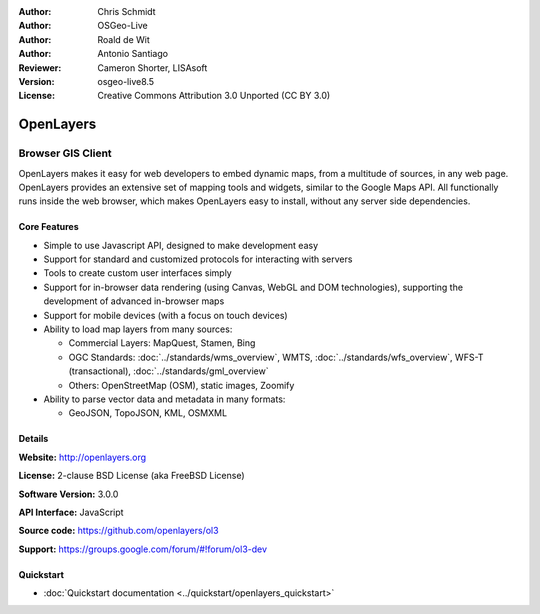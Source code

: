:Author: Chris Schmidt
:Author: OSGeo-Live
:Author: Roald de Wit 
:Author: Antonio Santiago
:Reviewer: Cameron Shorter, LISAsoft
:Version: osgeo-live8.5
:License: Creative Commons Attribution 3.0 Unported (CC BY 3.0)

.. image:: ../../images/project_logos/logo-OpenLayers.png
  :alt: project logo
  :align: right
  :target: http://openlayers.org/

.. image:: ../../images/logos/OSGeo_project.png
  :scale: 100 %
  :alt: OSGeo Project
  :align: right
  :target: http://www.osgeo.org


OpenLayers
================================================================================

Browser GIS Client
~~~~~~~~~~~~~~~~~~~~~~~~~~~~~~~~~~~~~~~~~~~~~~~~~~~~~~~~~~~~~~~~~~~~~~~~~~~~~~~~

.. image:: ../../images/screenshots/800x600/openlayers-basic.png
  :scale: 100 %
  :alt: screenshot
  :align: right

OpenLayers makes it easy for web developers to embed dynamic maps, from a
multitude of sources, in any web page. OpenLayers provides an extensive set of
mapping tools and widgets, similar to the Google Maps API. All functionally
runs inside the web browser, which makes OpenLayers easy to install, without
any server side dependencies.

Core Features
--------------------------------------------------------------------------------

* Simple to use Javascript API, designed to make development easy
* Support for standard and customized protocols for interacting with servers
* Tools to create custom user interfaces simply
* Support for in-browser data rendering (using Canvas, WebGL and DOM technologies), supporting the development of advanced in-browser maps
* Support for mobile devices (with a focus on touch devices)
* Ability to load map layers from many sources:
  
  * Commercial Layers: MapQuest, Stamen, Bing
  
  * OGC Standards: :doc:`../standards/wms_overview`, WMTS, :doc:`../standards/wfs_overview`, WFS-T (transactional), :doc:`../standards/gml_overview` 
  
  * Others: OpenStreetMap (OSM), static images, Zoomify

* Ability to parse vector data and metadata in many formats:
  
  * GeoJSON, TopoJSON, KML, OSMXML

Details
--------------------------------------------------------------------------------

**Website:** http://openlayers.org

**License:** 2-clause BSD License (aka FreeBSD License) 

**Software Version:** 3.0.0

**API Interface:** JavaScript

**Source code:** https://github.com/openlayers/ol3

**Support:** https://groups.google.com/forum/#!forum/ol3-dev


Quickstart
--------------------------------------------------------------------------------

* :doc:`Quickstart documentation <../quickstart/openlayers_quickstart>`
